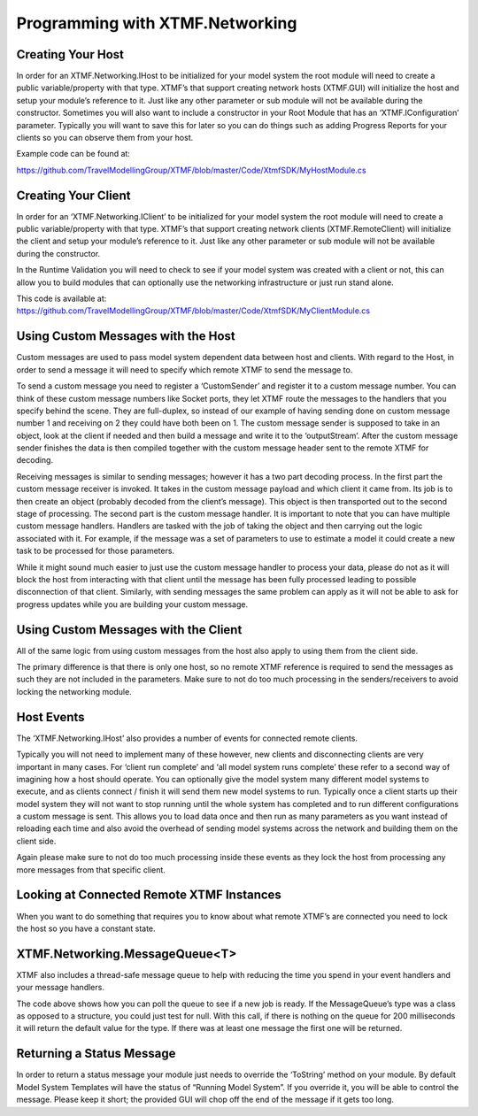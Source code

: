 Programming with XTMF.Networking
###########################################################

Creating Your Host
----------------------------------------------------------
In order for an XTMF.Networking.IHost to be initialized for your model system the root module will need to create a public variable/property with that type.  XTMF’s that support creating network hosts (XTMF.GUI) will initialize the host and setup your module’s reference to it.  Just like any other parameter or sub module will not be available during the constructor.  Sometimes you will also want to include a constructor in your Root Module that has an ‘XTMF.IConfiguration’ parameter.  Typically you will want to save this for later so you can do things such as adding Progress Reports for your clients so you can observe them from your host.

Example code can be found at:

https://github.com/TravelModellingGroup/XTMF/blob/master/Code/XtmfSDK/MyHostModule.cs

Creating Your Client
----------------------------------------------------------
In order for an ‘XTMF.Networking.IClient’ to be initialized for your model system the root module will need to create a public variable/property with that type.  XTMF’s that support creating network clients
(XTMF.RemoteClient) will initialize the client and setup your module’s reference to it.  Just like any other parameter or sub module will not be available during the constructor.

In the Runtime Validation you will need to check to see if your model system was created with a client or not, this can allow you to build modules that can optionally use the networking infrastructure or just run stand alone.

This code is available at: https://github.com/TravelModellingGroup/XTMF/blob/master/Code/XtmfSDK/MyClientModule.cs


Using Custom Messages with the Host
----------------------------------------------------------
Custom messages are used to pass model system dependent data between host and clients.  With regard to the Host, in order to send a message it will need to specify which remote XTMF to send the message to.

To send a custom message you need to register a ‘CustomSender’ and register it to a custom message number.  You can think of these custom message numbers like Socket ports, they let XTMF route the messages to the handlers that you specify behind the scene.  They are full-duplex, so instead of our example of having sending done on custom message number 1 and receiving on 2 they could have both been on 1.  The custom message sender is supposed to take in an object, look at the client if needed and then build a message and write it to the ‘outputStream’.  After the custom message sender finishes the data is then compiled together with the custom message header sent to the remote XTMF for decoding.

Receiving messages is similar to sending messages; however it has a two part decoding process.  In the first part the custom message receiver is invoked.  It takes in the custom message payload and which client it came from.  Its job is to then create an object (probably decoded from the client’s message).  This object is then transported out to the second stage of processing.  The second part is the custom message handler.  It is important to note that you can have multiple custom message handlers.  Handlers are tasked with the job of taking the object and then carrying out the logic associated with it.  For example, if the message was a set of parameters to use to estimate a model it could create a new task to be processed for those parameters.

While it might sound much easier to just use the custom message handler to process your data, please do not as it will block the host from interacting with that client until the message has been fully processed leading to possible disconnection of that client.  Similarly, with sending messages the same problem can apply as it will not be able to ask for progress updates while you are building your custom message.



Using Custom Messages with the Client
----------------------------------------------------------
All of the same logic from using custom messages from the host also apply to using them from the client side.

The primary difference is that there is only one host, so no remote XTMF reference is required to send the messages as such they are not included in the parameters.  Make sure to not do too much processing in the senders/receivers to avoid locking the networking module.


Host Events
----------------------------------------------------------
The ‘XTMF.Networking.IHost’ also provides a number of events for connected remote clients.

Typically you will not need to implement many of these however, new clients and disconnecting clients are very important in many cases.  For ‘client run complete’ and ‘all model system runs complete’ these refer to a second way of imagining how a host should operate.  You can optionally give the model system many different model systems to execute, and as clients connect / finish it will send them new model systems to run.  Typically once a client starts up their model system they will not want to stop running until the whole system has completed and to run different configurations a custom message is sent.  This allows you to load data once and then run as many parameters as you want instead of reloading each time and also avoid the overhead of sending model systems across the network and building them on the client side.

Again please make sure to not do too much processing inside these events as they lock the host from processing any more messages from that specific client.


Looking at Connected Remote XTMF Instances
----------------------------------------------------------
When you want to do something that requires you to know about what remote XTMF’s are connected you need to lock the host so you have a constant state.

.. code-block:: c#
        :linenos:

        private void LookAtConnectedClients()
        {
            lock ( this.Host )
            {
                foreach ( var client in this.Host.ConnectedClients )
                {
                    // Access the client here
                }
            }
        }


XTMF.Networking.MessageQueue<T>
----------------------------------------------------------
XTMF also includes a thread-safe message queue to help with reducing the time you spend in your event handlers and your message handlers.

.. code-block:: c#
        :linenos:

        private MessageQueue<int> Jobs;
        private volatile bool exit = false;
        private void RunJobs()
        {
            using ( Jobs = new MessageQueue<int>() )
            {
                while ( !exit )
                {
                    var message = Jobs.GetMessageOrTimeout(200);
                    if(message != default(int))
                    {
                        // Process your message here
                    }
                }
            }
        }

The code above shows how you can poll the queue to see if a new job is ready.  If the MessageQueue’s type was a class as opposed to a structure, you could just test for null.  With this call, if there is nothing on the queue for 200 milliseconds it will return the default value for the type.  If there was at least one message the first one will be returned.

.. code-block:: c#
        :linenos:

        private void CustomMessageHandler(object data, IRemoteXTMF client)
        {
            if ( data is int )
            {
                this.Jobs.Add( (int)data );
            }
         }


Returning a Status Message
----------------------------------------------------------
In order to return a status message your module just needs to override the ‘ToString’ method on your module.  By default Model System Templates will have the status of “Running Model System”.  If you override it, you will be able to control the message.  Please keep it short; the provided GUI will chop off the end of the message if it gets too long.
